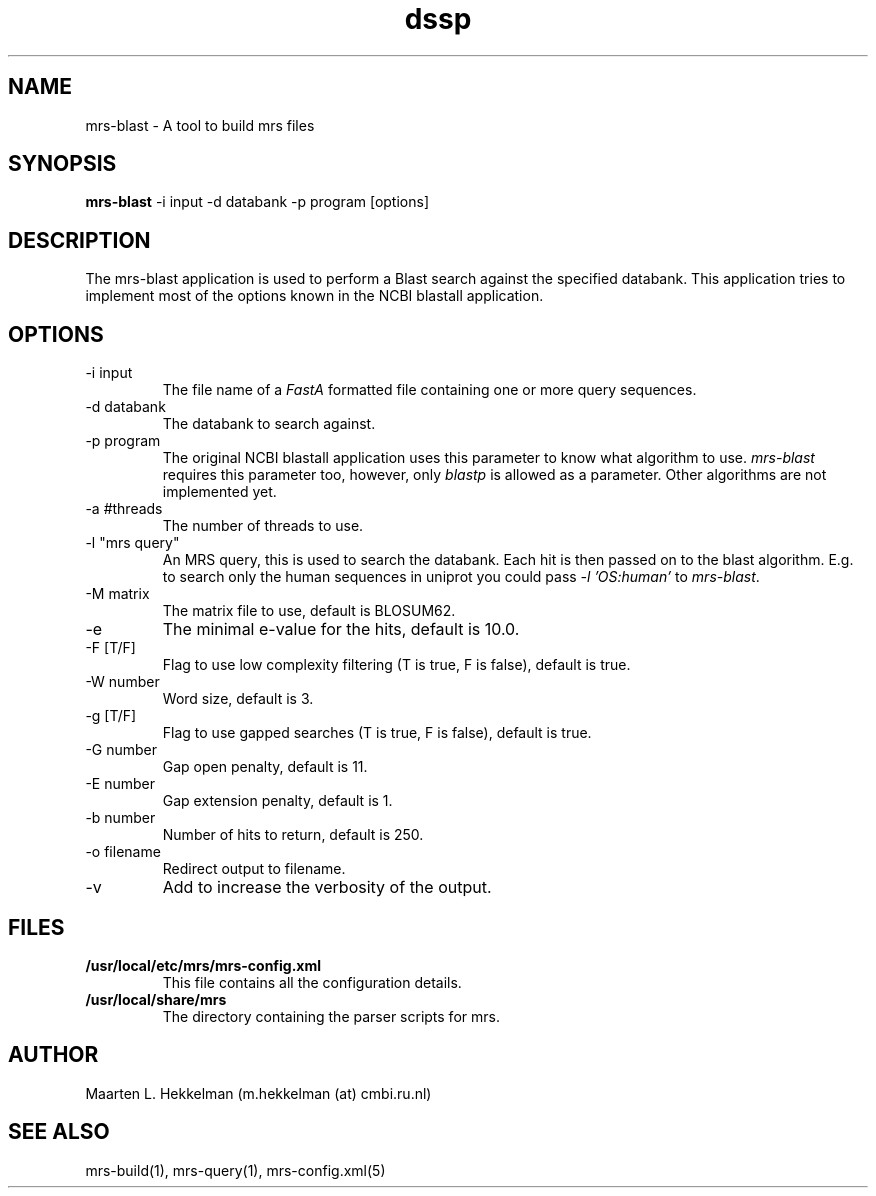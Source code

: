 .TH dssp 1 "18-apr-2012" "version 2.0.4" "USER COMMANDS"
.SH NAME
mrs-blast \- A tool to build mrs files
.SH SYNOPSIS
.B mrs-blast
\-i input \-d databank \-p program [options] 
.SH DESCRIPTION
The mrs-blast application is used to perform a Blast search against
the specified databank. This application tries to implement most of
the options known in the NCBI blastall application.
.SH OPTIONS
.TP
\-i input
The file name of a
.I FastA
formatted file containing one or more query sequences.
.TP
\-d databank
The databank to search against.
.TP
\-p program
The original NCBI blastall application uses this parameter to know
what algorithm to use. \fImrs-blast\fP requires this parameter too,
however, only \fIblastp\fP is allowed as a parameter. Other algorithms
are not implemented yet.
.TP
\-a #threads
The number of threads to use.
.TP
\-l "mrs query"
An MRS query, this is used to search the databank. Each hit is then
passed on to the blast algorithm. E.g. to search only the human sequences
in uniprot you could pass \fI-l 'OS:human'\fP to \fImrs-blast\fP.
.TP
\-M matrix
The matrix file to use, default is BLOSUM62.
.TP
\-e
The minimal e-value for the hits, default is 10.0.
.TP
\-F [T/F]
Flag to use low complexity filtering (T is true, F is false), default is true.
.TP
\-W number
Word size, default is 3.
.TP
\-g [T/F]
Flag to use gapped searches (T is true, F is false), default is true.
.TP
\-G number
Gap open penalty, default is 11.
.TP
\-E number
Gap extension penalty, default is 1.
.TP
\-b number
Number of hits to return, default is 250.
.TP
\-o filename
Redirect output to filename.
.TP
\-v
Add to increase the verbosity of the output.
.SH FILES
.TP
.B /usr/local/etc/mrs/mrs-config.xml
This file contains all the configuration details.
.TP
.B /usr/local/share/mrs
The directory containing the parser scripts for mrs.
.SH AUTHOR
Maarten L. Hekkelman (m.hekkelman (at) cmbi.ru.nl)
.SH SEE ALSO
mrs-build(1), mrs-query(1), mrs-config.xml(5)
